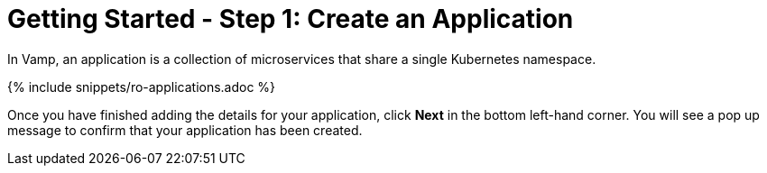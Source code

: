 = Getting Started - Step 1: Create an Application
:page-layout: classic-docs
:page-liquid:
:icons: font
:toc: macro

In Vamp, an application is a collection of microservices that share a single Kubernetes namespace.

{% include snippets/ro-applications.adoc %}

Once you have finished adding the details for your application, click **Next** in the bottom left-hand corner. You will see a pop up message to confirm that your application has been created.
